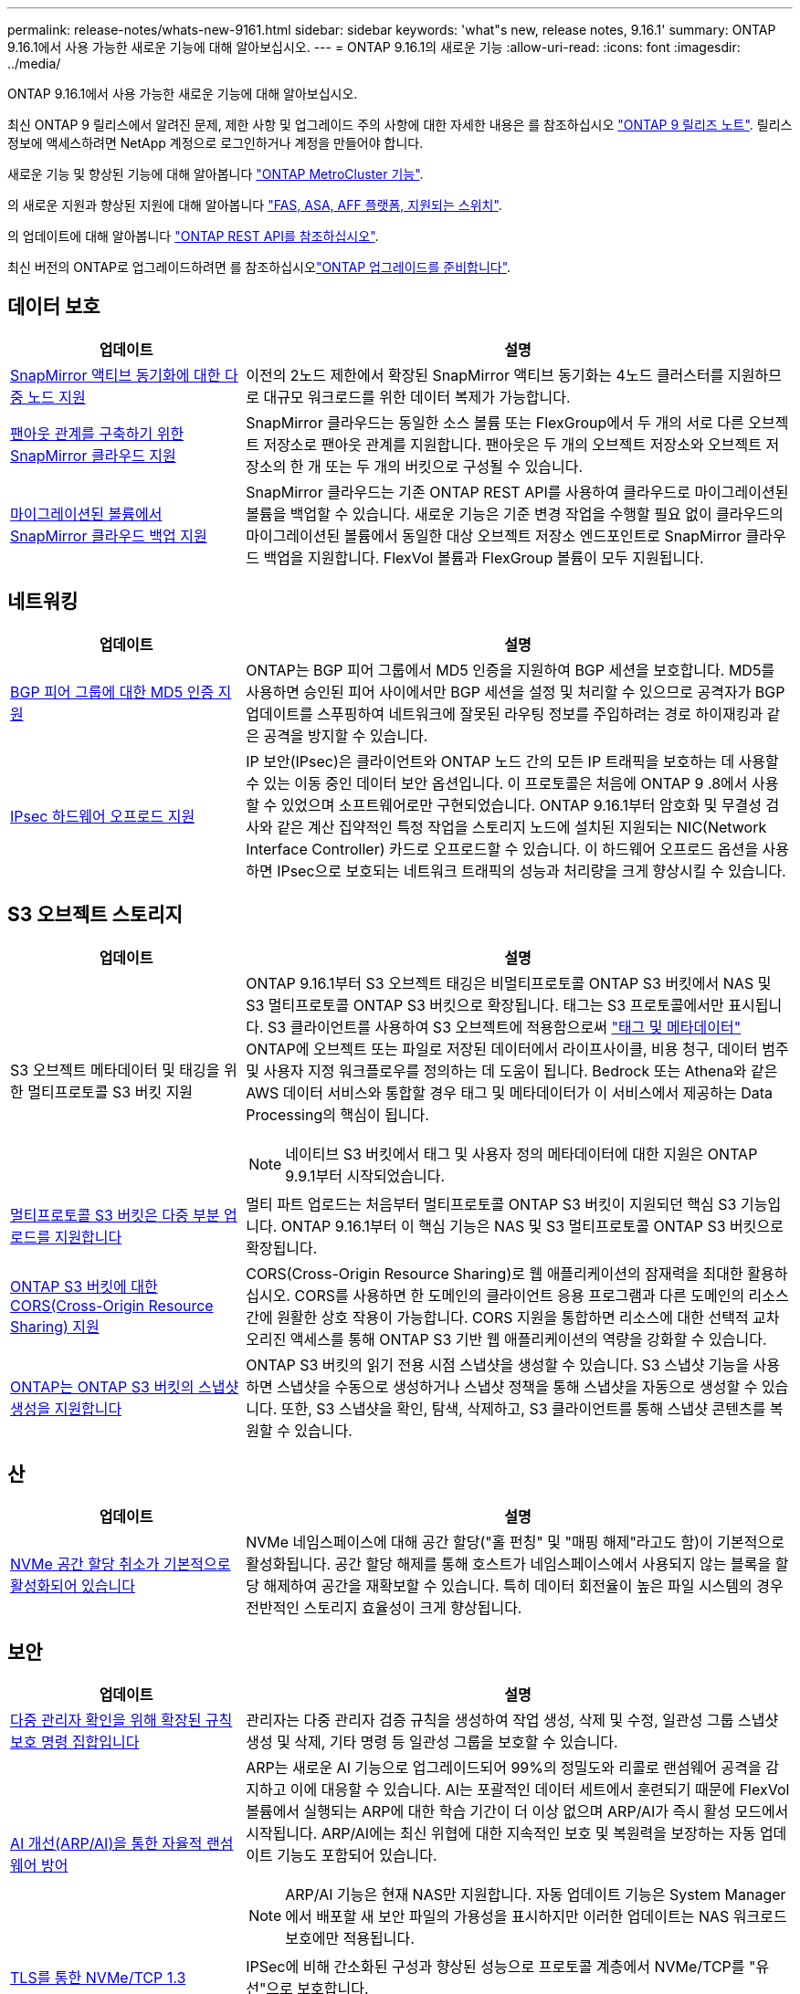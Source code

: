 ---
permalink: release-notes/whats-new-9161.html 
sidebar: sidebar 
keywords: 'what"s new, release notes, 9.16.1' 
summary: ONTAP 9.16.1에서 사용 가능한 새로운 기능에 대해 알아보십시오. 
---
= ONTAP 9.16.1의 새로운 기능
:allow-uri-read: 
:icons: font
:imagesdir: ../media/


[role="lead"]
ONTAP 9.16.1에서 사용 가능한 새로운 기능에 대해 알아보십시오.

최신 ONTAP 9 릴리스에서 알려진 문제, 제한 사항 및 업그레이드 주의 사항에 대한 자세한 내용은 를 참조하십시오 https://library.netapp.com/ecm/ecm_download_file/ECMLP2492508["ONTAP 9 릴리즈 노트"^]. 릴리스 정보에 액세스하려면 NetApp 계정으로 로그인하거나 계정을 만들어야 합니다.

새로운 기능 및 향상된 기능에 대해 알아봅니다 https://docs.netapp.com/us-en/ontap-metrocluster/releasenotes/mcc-new-features.html["ONTAP MetroCluster 기능"^].

의 새로운 지원과 향상된 지원에 대해 알아봅니다 https://docs.netapp.com/us-en/ontap-systems/whats-new.html["FAS, ASA, AFF 플랫폼, 지원되는 스위치"^].

의 업데이트에 대해 알아봅니다 https://docs.netapp.com/us-en/ontap-automation/whats_new.html["ONTAP REST API를 참조하십시오"^].

최신 버전의 ONTAP로 업그레이드하려면 를 참조하십시오link:../upgrade/create-upgrade-plan.html["ONTAP 업그레이드를 준비합니다"].



== 데이터 보호

[cols="30%,70%"]
|===
| 업데이트 | 설명 


 a| 
xref:../snapmirror-active-sync/index.html[SnapMirror 액티브 동기화에 대한 다중 노드 지원]
 a| 
이전의 2노드 제한에서 확장된 SnapMirror 액티브 동기화는 4노드 클러스터를 지원하므로 대규모 워크로드를 위한 데이터 복제가 가능합니다.



 a| 
xref:../data-protection/cloud-backup-with-snapmirror-task.html[팬아웃 관계를 구축하기 위한 SnapMirror 클라우드 지원]
 a| 
SnapMirror 클라우드는 동일한 소스 볼륨 또는 FlexGroup에서 두 개의 서로 다른 오브젝트 저장소로 팬아웃 관계를 지원합니다. 팬아웃은 두 개의 오브젝트 저장소와 오브젝트 저장소의 한 개 또는 두 개의 버킷으로 구성될 수 있습니다.



 a| 
xref:../data-protection/cloud-backup-with-snapmirror-task.html[마이그레이션된 볼륨에서 SnapMirror 클라우드 백업 지원]
 a| 
SnapMirror 클라우드는 기존 ONTAP REST API를 사용하여 클라우드로 마이그레이션된 볼륨을 백업할 수 있습니다. 새로운 기능은 기준 변경 작업을 수행할 필요 없이 클라우드의 마이그레이션된 볼륨에서 동일한 대상 오브젝트 저장소 엔드포인트로 SnapMirror 클라우드 백업을 지원합니다. FlexVol 볼륨과 FlexGroup 볼륨이 모두 지원됩니다.

|===


== 네트워킹

[cols="30%,70%"]
|===
| 업데이트 | 설명 


 a| 
xref:../networking/configure_virtual_ip_vip_lifs.html#set-up-border-gateway-protocol-bgp[BGP 피어 그룹에 대한 MD5 인증 지원]
 a| 
ONTAP는 BGP 피어 그룹에서 MD5 인증을 지원하여 BGP 세션을 보호합니다. MD5를 사용하면 승인된 피어 사이에서만 BGP 세션을 설정 및 처리할 수 있으므로 공격자가 BGP 업데이트를 스푸핑하여 네트워크에 잘못된 라우팅 정보를 주입하려는 경로 하이재킹과 같은 공격을 방지할 수 있습니다.



 a| 
xref:../networking/ipsec-prepare.html[IPsec 하드웨어 오프로드 지원]
 a| 
IP 보안(IPsec)은 클라이언트와 ONTAP 노드 간의 모든 IP 트래픽을 보호하는 데 사용할 수 있는 이동 중인 데이터 보안 옵션입니다. 이 프로토콜은 처음에 ONTAP 9 .8에서 사용할 수 있었으며 소프트웨어로만 구현되었습니다. ONTAP 9.16.1부터 암호화 및 무결성 검사와 같은 계산 집약적인 특정 작업을 스토리지 노드에 설치된 지원되는 NIC(Network Interface Controller) 카드로 오프로드할 수 있습니다. 이 하드웨어 오프로드 옵션을 사용하면 IPsec으로 보호되는 네트워크 트래픽의 성능과 처리량을 크게 향상시킬 수 있습니다.

|===


== S3 오브젝트 스토리지

[cols="30%,70%"]
|===
| 업데이트 | 설명 


 a| 
S3 오브젝트 메타데이터 및 태깅을 위한 멀티프로토콜 S3 버킷 지원
 a| 
ONTAP 9.16.1부터 S3 오브젝트 태깅은 비멀티프로토콜 ONTAP S3 버킷에서 NAS 및 S3 멀티프로토콜 ONTAP S3 버킷으로 확장됩니다. 태그는 S3 프로토콜에서만 표시됩니다. S3 클라이언트를 사용하여 S3 오브젝트에 적용함으로써 https://docs.aws.amazon.com/AmazonS3/latest/userguide/object-tagging.html["태그 및 메타데이터"^] ONTAP에 오브젝트 또는 파일로 저장된 데이터에서 라이프사이클, 비용 청구, 데이터 범주 및 사용자 지정 워크플로우를 정의하는 데 도움이 됩니다. Bedrock 또는 Athena와 같은 AWS 데이터 서비스와 통합할 경우 태그 및 메타데이터가 이 서비스에서 제공하는 Data Processing의 핵심이 됩니다.


NOTE: 네이티브 S3 버킷에서 태그 및 사용자 정의 메타데이터에 대한 지원은 ONTAP 9.9.1부터 시작되었습니다.



 a| 
xref:../s3-multiprotocol/index.html[멀티프로토콜 S3 버킷은 다중 부분 업로드를 지원합니다]
 a| 
멀티 파트 업로드는 처음부터 멀티프로토콜 ONTAP S3 버킷이 지원되던 핵심 S3 기능입니다. ONTAP 9.16.1부터 이 핵심 기능은 NAS 및 S3 멀티프로토콜 ONTAP S3 버킷으로 확장됩니다.



 a| 
xref:../s3-config/cors-integration.html[ONTAP S3 버킷에 대한 CORS(Cross-Origin Resource Sharing) 지원]
 a| 
CORS(Cross-Origin Resource Sharing)로 웹 애플리케이션의 잠재력을 최대한 활용하십시오. CORS를 사용하면 한 도메인의 클라이언트 응용 프로그램과 다른 도메인의 리소스 간에 원활한 상호 작용이 가능합니다. CORS 지원을 통합하면 리소스에 대한 선택적 교차 오리진 액세스를 통해 ONTAP S3 기반 웹 애플리케이션의 역량을 강화할 수 있습니다.



 a| 
xref:../s3-snapshots/index.html[ONTAP는 ONTAP S3 버킷의 스냅샷 생성을 지원합니다]
 a| 
ONTAP S3 버킷의 읽기 전용 시점 스냅샷을 생성할 수 있습니다. S3 스냅샷 기능을 사용하면 스냅샷을 수동으로 생성하거나 스냅샷 정책을 통해 스냅샷을 자동으로 생성할 수 있습니다. 또한, S3 스냅샷을 확인, 탐색, 삭제하고, S3 클라이언트를 통해 스냅샷 콘텐츠를 복원할 수 있습니다.

|===


== 산

[cols="30%,70%"]
|===
| 업데이트 | 설명 


 a| 
xref:../san-admin/enable-space-allocation.html[NVMe 공간 할당 취소가 기본적으로 활성화되어 있습니다]
 a| 
NVMe 네임스페이스에 대해 공간 할당("홀 펀칭" 및 "매핑 해제"라고도 함)이 기본적으로 활성화됩니다. 공간 할당 해제를 통해 호스트가 네임스페이스에서 사용되지 않는 블록을 할당 해제하여 공간을 재확보할 수 있습니다. 특히 데이터 회전율이 높은 파일 시스템의 경우 전반적인 스토리지 효율성이 크게 향상됩니다.

|===


== 보안

[cols="30%,70%"]
|===
| 업데이트 | 설명 


 a| 
xref:../multi-admin-verify/index.html#rule-protected-commands[다중 관리자 확인을 위해 확장된 규칙 보호 명령 집합입니다]
 a| 
관리자는 다중 관리자 검증 규칙을 생성하여 작업 생성, 삭제 및 수정, 일관성 그룹 스냅샷 생성 및 삭제, 기타 명령 등 일관성 그룹을 보호할 수 있습니다.



 a| 
xref:../anti-ransomware/index.html[AI 개선(ARP/AI)을 통한 자율적 랜섬웨어 방어]
 a| 
ARP는 새로운 AI 기능으로 업그레이드되어 99%의 정밀도와 리콜로 랜섬웨어 공격을 감지하고 이에 대응할 수 있습니다. AI는 포괄적인 데이터 세트에서 훈련되기 때문에 FlexVol 볼륨에서 실행되는 ARP에 대한 학습 기간이 더 이상 없으며 ARP/AI가 즉시 활성 모드에서 시작됩니다. ARP/AI에는 최신 위협에 대한 지속적인 보호 및 복원력을 보장하는 자동 업데이트 기능도 포함되어 있습니다.


NOTE: ARP/AI 기능은 현재 NAS만 지원합니다. 자동 업데이트 기능은 System Manager에서 배포할 새 보안 파일의 가용성을 표시하지만 이러한 업데이트는 NAS 워크로드 보호에만 적용됩니다.



 a| 
xref:../nvme/set-up-tls-secure-channel-nvme-task.html[TLS를 통한 NVMe/TCP 1.3]
 a| 
IPSec에 비해 간소화된 구성과 향상된 성능으로 프로토콜 계층에서 NVMe/TCP를 "유선"으로 보호합니다.



 a| 
FabricPool 개체 저장소 통신을 위한 TLS 1.3 지원
 a| 
ONTAP는 FabricPool 개체 저장소 통신에 TLS 1.3을 지원합니다.



 a| 
xref:../authentication/overview-oauth2.html[Microsoft Entra ID용 OAuth 2.0]
 a| 
ONTAP 9.14.1에서 처음 도입된 OAuth 2.0 지원은 Microsoft Entra ID 인증 서버(이전의 Azure AD)를 지원하는 데 있어 표준 OAuth 2.0 클레임이 추가되었습니다. 또한 UUID 스타일 값에 기반한 Entra ID 표준 그룹 클레임은 새로운 그룹 및 역할 매핑 기능을 통해 지원됩니다. Entra ID로 테스트되었지만 지원되는 인증 서버에서 사용할 수 있는 새로운 외부 역할 매핑 기능도 도입되었습니다.

|===


== 스토리지 효율성

[cols="30%,70%"]
|===
| 업데이트 | 설명 


 a| 
xref:../volumes/qtrees-partition-your-volumes-concept.html[지연 시간 메트릭 및 기간별 통계를 포함하도록 qtree 성능 모니터링을 확장했습니다]
 a| 
이전 ONTAP 릴리즈에서는 초당 I/O 작업, 읽기/쓰기 등 다양한 범주에서 처리 성능을 비롯한 qtree 사용을 위한 강력한 실시간 메트릭을 제공합니다. ONTAP 9.16.1부터 실시간 지연 시간 통계에 액세스하고 보관된 기록 데이터를 볼 수도 있습니다. 이러한 새로운 기능을 통해 IT 스토리지 관리자는 시스템 성능에 대한 보다 정확한 통찰력을 얻고 장기간에 걸친 추세를 분석할 수 있습니다. 이를 통해 데이터 센터 및 클라우드 스토리지 리소스의 운영 및 계획과 관련하여 정보에 입각한 의사 결정을 내릴 수 있습니다.

|===


== 스토리지 리소스 관리 기능 향상

[cols="30%,70%"]
|===
| 업데이트 | 설명 


 a| 
xref:../volumes/manage-svm-capacity.html[스토리지 제한이 설정된 SVM에서 데이터 보호 볼륨 지원]
 a| 
스토리지 제한이 설정된 SVM은 데이터 보호 볼륨을 포함할 수 있습니다. 계단식 배열, 동기식 재해 복구 관계 및 복원 관계가 없는 비동기식 재해 복구 관계의 FlexVol 볼륨이 지원됩니다.

[NOTE]
====
ONTAP 9.15.1 및 이전 릴리즈에서는 데이터 보호 볼륨, SnapMirror 관계 볼륨 또는 MetroCluster 구성을 포함하는 모든 SVM에 대해 스토리지 한도를 구성할 수 없습니다.

====


 a| 
xref:../flexgroup/enable-adv-capacity-flexgroup-task.html[FlexGroup 고급 용량 배포 지원]
 a| 
고급 용량 균형 조정을 사용하면 매우 큰 파일이 확장되어 구성원 볼륨 한 개에 있는 공간을 사용할 때 FlexGroup 구성원 볼륨 간에 파일 내의 데이터를 분산할 수 있습니다.



 a| 
xref:../svm-migrate/index.html[MetroCluster 구성 마이그레이션에 대한 SVM 데이터 이동성 지원]
 a| 
ONTAP은 다음 MetroCluster SVM 마이그레이션을 지원합니다.

* 비 MetroCluster 구성과 MetroCluster IP 구성 간에 SVM 마이그레이션
* 2개의 MetroCluster IP 구성 간에 SVM 마이그레이션
* MetroCluster FC 구성과 MetroCluster IP 구성 간에 SVM 마이그레이션


|===


== 시스템 관리자

[cols="30%,70%"]
|===
| 업데이트 | 설명 


 a| 
xref:../authentication-access-control/webauthn-mfa-overview.html[System Manager에서 피싱 방지 WebAuthn 다중 요소 인증 지원]
 a| 
ONTAP 9.16.1은 WebAuthn MFA 로그인을 지원하므로 System Manager에 로그인할 때 하드웨어 보안 키를 두 번째 인증 방법으로 사용할 수 있습니다.



 a| 
에어갭 FSx 구축 지원
 a| 
Amazon FSx for NetApp ONTAP 배포에서 귀사가 국내에 있음을 감지한 경우 로그인 페이지로 이동하면 System Manager로 이동하여 System Manager에서 FSx for ONTAP를 관리할 수 있습니다.

|===